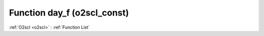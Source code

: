 Function day_f (o2scl_const)
============================

:ref:`O2scl <o2scl>` : :ref:`Function List`

.. doxygenfunction:: o2scl_const::day_f
